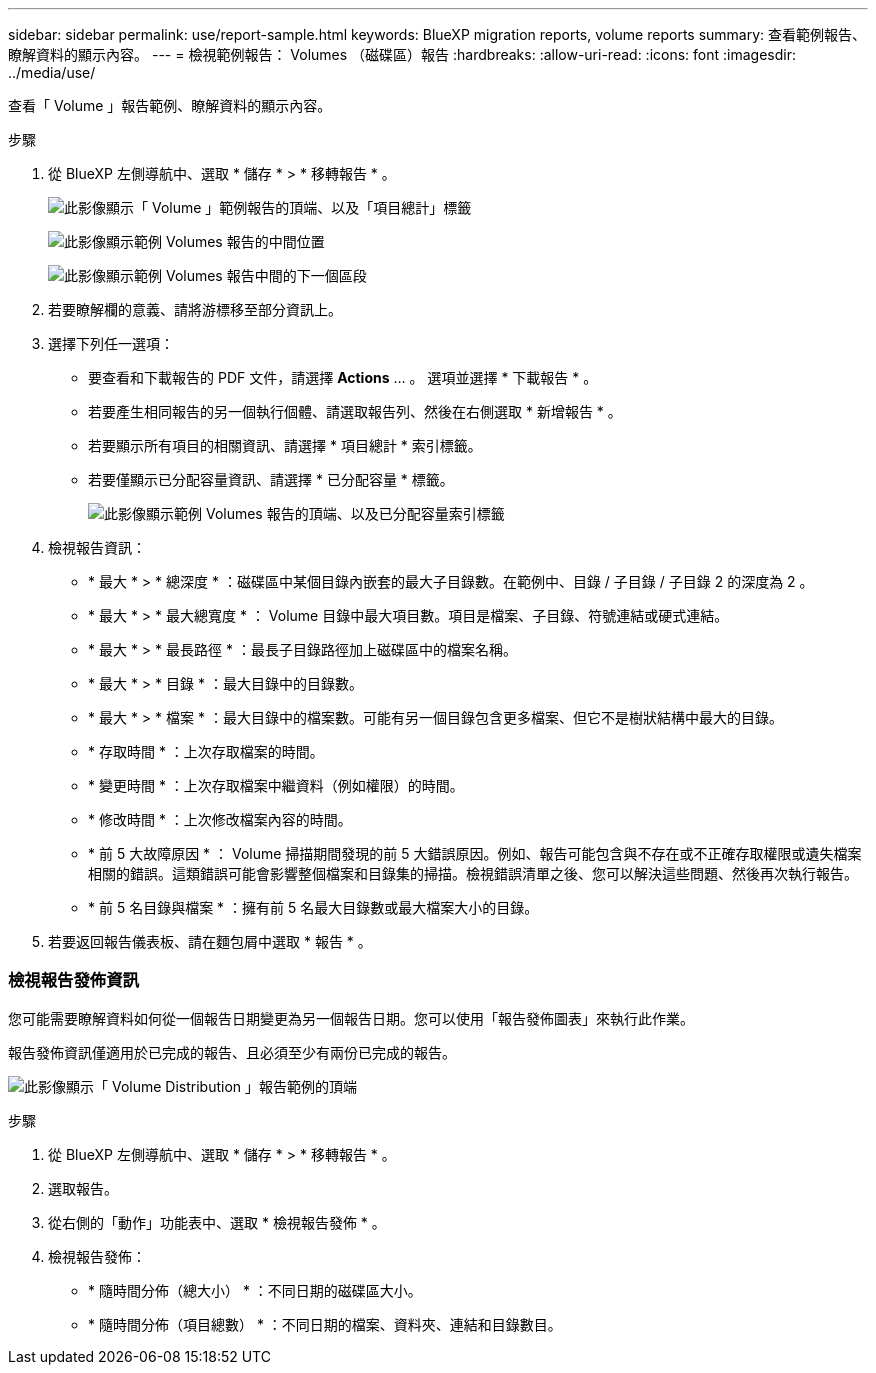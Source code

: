 ---
sidebar: sidebar 
permalink: use/report-sample.html 
keywords: BlueXP migration reports, volume reports 
summary: 查看範例報告、瞭解資料的顯示內容。 
---
= 檢視範例報告： Volumes （磁碟區）報告
:hardbreaks:
:allow-uri-read: 
:icons: font
:imagesdir: ../media/use/


[role="lead"]
查看「 Volume 」報告範例、瞭解資料的顯示內容。

.步驟
. 從 BlueXP 左側導航中、選取 * 儲存 * > * 移轉報告 * 。
+
image:report-sample-volumes-top-total-items.png["此影像顯示「 Volume 」範例報告的頂端、以及「項目總計」標籤"]

+
image:sample-volumes-middle.png["此影像顯示範例 Volumes 報告的中間位置"]

+
image:sample-volumes-middle-b.png["此影像顯示範例 Volumes 報告中間的下一個區段"]

. 若要瞭解欄的意義、請將游標移至部分資訊上。
. 選擇下列任一選項：
+
** 要查看和下載報告的 PDF 文件，請選擇 *Actions* ... 。 選項並選擇 * 下載報告 * 。
** 若要產生相同報告的另一個執行個體、請選取報告列、然後在右側選取 * 新增報告 * 。
** 若要顯示所有項目的相關資訊、請選擇 * 項目總計 * 索引標籤。
** 若要僅顯示已分配容量資訊、請選擇 * 已分配容量 * 標籤。
+
image:report-sample-volumes-top-capacity.png["此影像顯示範例 Volumes 報告的頂端、以及已分配容量索引標籤"]



. 檢視報告資訊：
+
** * 最大 * > * 總深度 * ：磁碟區中某個目錄內嵌套的最大子目錄數。在範例中、目錄 / 子目錄 / 子目錄 2 的深度為 2 。
** * 最大 * > * 最大總寬度 * ： Volume 目錄中最大項目數。項目是檔案、子目錄、符號連結或硬式連結。
** * 最大 * > * 最長路徑 * ：最長子目錄路徑加上磁碟區中的檔案名稱。
** * 最大 * > * 目錄 * ：最大目錄中的目錄數。
** * 最大 * > * 檔案 * ：最大目錄中的檔案數。可能有另一個目錄包含更多檔案、但它不是樹狀結構中最大的目錄。
** * 存取時間 * ：上次存取檔案的時間。
** * 變更時間 * ：上次存取檔案中繼資料（例如權限）的時間。
** * 修改時間 * ：上次修改檔案內容的時間。
** * 前 5 大故障原因 * ： Volume 掃描期間發現的前 5 大錯誤原因。例如、報告可能包含與不存在或不正確存取權限或遺失檔案相關的錯誤。這類錯誤可能會影響整個檔案和目錄集的掃描。檢視錯誤清單之後、您可以解決這些問題、然後再次執行報告。
** * 前 5 名目錄與檔案 * ：擁有前 5 名最大目錄數或最大檔案大小的目錄。


. 若要返回報告儀表板、請在麵包屑中選取 * 報告 * 。




=== 檢視報告發佈資訊

您可能需要瞭解資料如何從一個報告日期變更為另一個報告日期。您可以使用「報告發佈圖表」來執行此作業。

報告發佈資訊僅適用於已完成的報告、且必須至少有兩份已完成的報告。

image:report-sample-volumes-distribution.png["此影像顯示「 Volume Distribution 」報告範例的頂端"]

.步驟
. 從 BlueXP 左側導航中、選取 * 儲存 * > * 移轉報告 * 。
. 選取報告。
. 從右側的「動作」功能表中、選取 * 檢視報告發佈 * 。
. 檢視報告發佈：
+
** * 隨時間分佈（總大小） * ：不同日期的磁碟區大小。
** * 隨時間分佈（項目總數） * ：不同日期的檔案、資料夾、連結和目錄數目。




